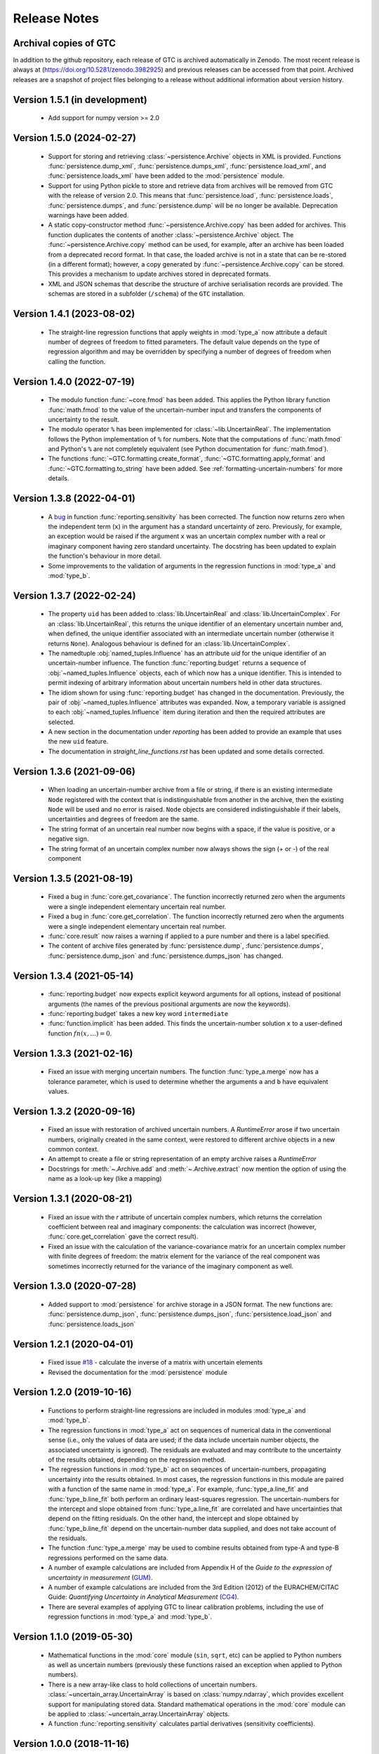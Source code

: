 =============
Release Notes
=============

Archival copies of GTC
======================

In addition to the github repository, each release of GTC is archived automatically in Zenodo. The most recent release is always  at (https://doi.org/10.5281/zenodo.3982925) and previous releases can be accessed from that point. Archived releases are a snapshot of project files belonging to a release without additional information about version history.

Version 1.5.1 (in development)
==============================

    * Add support for numpy version >= 2.0

Version 1.5.0 (2024-02-27)
==========================

    * Support for storing and retrieving :class:`~persistence.Archive` objects in XML is provided. Functions :func:`persistence.dump_xml`, :func:`persistence.dumps_xml`, :func:`persistence.load_xml`, and :func:`persistence.loads_xml` have been added to the :mod:`persistence` module.
    
    * Support for using Python pickle to store and retrieve data from archives will be removed from GTC with the release of version 2.0. This means that :func:`persistence.load`, :func:`persistence.loads`, :func:`persistence.dumps`, and :func:`persistence.dump` will be no longer be available. Deprecation warnings have been added.
    
    * A static copy-constructor method :func:`~persistence.Archive.copy` has been added for archives. This function duplicates the contents of another :class:`~persistence.Archive` object. The :func:`~persistence.Archive.copy` method can be used, for example, after an archive has been loaded from a deprecated record format. In that case, the loaded archive is not in a state that can be re-stored (in a different format); however, a copy generated by :func:`~persistence.Archive.copy` can be stored. This provides a mechanism to update archives stored in deprecated formats.
    
    * XML and JSON schemas that describe the structure of archive serialisation records are provided. The schemas are stored in a subfolder (``/schema``) of the ``GTC`` installation. 

Version 1.4.1 (2023-08-02)
==========================

    * The straight-line regression functions that apply weights in :mod:`type_a` now attribute a default number of degrees of freedom to fitted parameters. The default value depends on the type of regression algorithm and may be overridden by specifying a number of degrees of freedom when calling the function.  

Version 1.4.0 (2022-07-19)
==========================

    * The modulo function :func:`~core.fmod` has been added. This applies the Python library function :func:`math.fmod` to the value of the uncertain-number input and transfers the components of uncertainty to the result. 
    
    * The modulo operator ``%`` has been implemented for :class:`~lib.UncertainReal`. The implementation follows the Python implementation of ``%`` for numbers. Note that the computations of :func:`math.fmod` and Python's ``%`` are not completely equivalent (see Python documentation for :func:`math.fmod`).

    * The functions :func:`~GTC.formatting.create_format`, :func:`~GTC.formatting.apply_format` and
      :func:`~GTC.formatting.to_string` have been added. See :ref:`formatting-uncertain-numbers`
      for more details.

Version 1.3.8 (2022-04-01)
==========================
    
    * A `bug <https://github.com/MSLNZ/GTC/issues/20>`_ in function :func:`reporting.sensitivity` has been corrected. The function now returns zero when the independent term (``x``) in the argument has a standard uncertainty of zero. Previously, for example, an exception would be raised if the argument ``x`` was an uncertain complex number with a real or imaginary component having zero standard uncertainty. The docstring has been updated to explain the function's behaviour in more detail. 
    
    * Some improvements to the validation of arguments in the regression functions in :mod:`type_a` and :mod:`type_b`.
    

Version 1.3.7 (2022-02-24)
==========================

    * The property ``uid`` has been added to :class:`lib.UncertainReal` and :class:`lib.UncertainComplex`. For an :class:`lib.UncertainReal`, this returns the unique identifier of an elementary uncertain number and, when defined, the unique identifier associated with an intermediate uncertain number (otherwise it returns ``None``). Analogous behaviour is defined for an :class:`lib.UncertainComplex`.  
    
    * The namedtuple :obj:`named_tuples.Influence` has an attribute `uid` for the unique identifier of an uncertain-number influence. The function :func:`reporting.budget` returns a sequence of :obj:`~named_tuples.Influence` objects, each of which now has a unique identifier. This is intended to permit indexing of arbitrary information about uncertain numbers held in other data structures.
    
    * The idiom shown for using :func:`reporting.budget` has changed in the documentation. Previously, the pair of :obj:`~named_tuples.Influence` attributes was expanded. Now, a temporary variable is assigned to each :obj:`~named_tuples.Influence` item during iteration and then the required attributes are selected.
    
    * A new section in the documentation under `reporting` has been added to provide an example that uses the new ``uid`` feature.
    
    * The documentation in `straight_line_functions.rst` has been updated and some details corrected.

Version 1.3.6 (2021-09-06)
==========================

    * When loading an uncertain-number archive from a file or string, if there is an existing intermediate ``Node`` registered with the context that is indistinguishable from another in the archive, then the existing ``Node`` will be used and no error is raised. ``Node`` objects are considered indistinguishable if their labels, uncertainties and degrees of freedom are the same.  
    
    * The string format of an uncertain real number now begins with a space, if the value is positive, or a negative sign.
    
    * The string format of an uncertain complex number now always shows the sign (+ or -) of the real component 

Version 1.3.5 (2021-08-19)
==========================

    * Fixed a bug in :func:`core.get_covariance`. The function incorrectly returned zero when the arguments were a single independent elementary uncertain real number. 

    * Fixed a bug in :func:`core.get_correlation`. The function incorrectly returned zero when the arguments were a single independent elementary uncertain real number. 

    * :func:`core.result` now raises a warning if applied to a pure number and there is a label specified.
    
    * The content of archive files generated by :func:`persistence.dump`, :func:`persistence.dumps`, :func:`persistence.dump_json` and :func:`persistence.dumps_json` has changed.

Version 1.3.4 (2021-05-14)
==========================

    * :func:`reporting.budget` now expects explicit keyword arguments for all options, instead of positional arguments (the names of the previous positional arguments are now the keywords).
    * :func:`reporting.budget` takes a new key word ``intermediate``
    * :func:`function.implicit` has been added. This finds the uncertain-number solution ``x`` to a user-defined function :math:`fn(x,...) = 0`.

Version 1.3.3 (2021-02-16)
==========================

    * Fixed an issue with merging uncertain numbers. The function :func:`type_a.merge` now has a tolerance parameter, which is used to determine whether the arguments ``a`` and ``b`` have equivalent values.

Version 1.3.2 (2020-09-16)
==========================

    * Fixed an issue with restoration of archived uncertain numbers. A `RuntimeError` arose if two uncertain numbers, originally created in the same context, were restored to different archive objects in a new common context.
    
    * An attempt to create a file or string representation of an empty archive raises a `RuntimeError`

    * Docstrings for :meth:`~.Archive.add` and :meth:`~.Archive.extract` now mention the option of using the name as a look-up key (like a mapping) 
    
Version 1.3.1 (2020-08-21)
==========================

    * Fixed an issue with the `r` attribute of uncertain complex numbers, which returns the correlation coefficient between real and imaginary components: the calculation was incorrect (however, :func:`core.get_correlation` gave the correct result).
    
    * Fixed an issue with the calculation of the variance-covariance matrix for an uncertain complex number with finite degrees of freedom: the matrix element for the variance of the real component was sometimes incorrectly returned for the variance of the imaginary component as well.

Version 1.3.0 (2020-07-28)
==========================

    * Added support to :mod:`persistence` for archive storage in a JSON format. The new functions are: :func:`persistence.dump_json`, :func:`persistence.dumps_json`, :func:`persistence.load_json` and :func:`persistence.loads_json`
    
Version 1.2.1 (2020-04-01)
==========================

    * Fixed issue `#18 <https://github.com/MSLNZ/GTC/issues/18>`_ - calculate the inverse of a matrix with uncertain elements 
    
    * Revised the documentation for the :mod:`persistence` module 

Version 1.2.0 (2019-10-16)
==========================

    * Functions to perform straight-line regressions are included in modules :mod:`type_a` and :mod:`type_b`. 
    
    * The regression functions in :mod:`type_a` act on sequences of numerical data in the conventional sense (i.e., only the values of data are used; if the data include uncertain number objects, the associated uncertainty is ignored). The residuals are evaluated and may contribute to the uncertainty of the results obtained, depending on the regression method. 
    
    * The regression functions in :mod:`type_b` act on sequences of uncertain-numbers, propagating uncertainty into the results obtained. In most cases, the regression functions in this module are paired with a function of the same name in :mod:`type_a`. For example, :func:`type_a.line_fit` and :func:`type_b.line_fit` both perform an ordinary least-squares regression. The uncertain-numbers for the intercept and slope obtained from :func:`type_a.line_fit` are correlated and have uncertainties that depend on the fitting residuals. On the other hand, the intercept and slope obtained by :func:`type_b.line_fit` depend on the uncertain-number data supplied, and does not take account of the residuals.
    
    * The function :func:`type_a.merge` may be used to combine results obtained from type-A and type-B regressions performed on the same data. 
    
    * A number of example calculations are included from Appendix H of the *Guide to the expression of uncertainty in measurement* (`GUM <https://www.iso.org/sites/JCGM/GUM/JCGM100/C045315e-html/C045315e.html?csnumber=50461>`_).
    
    * A number of example calculations are included from the 3rd Edition (2012) of the EURACHEM/CITAC Guide: *Quantifying Uncertainty in Analytical Measurement* (`CG4 <http://www.citac.cc/QUAM2012_P1.pdf>`_). 
    
    * There are several examples of applying GTC to linear calibration problems, including the use of regression functions in :mod:`type_a` and :mod:`type_b`.

Version 1.1.0 (2019-05-30)
==========================

    * Mathematical functions in the :mod:`core` module (``sin``, ``sqrt``, etc) can be applied to Python numbers as well as uncertain numbers (previously these functions raised an exception when applied to Python numbers).
    
    * There is a new array-like class to hold collections of uncertain numbers. :class:`~uncertain_array.UncertainArray` is based on :class:`numpy.ndarray`, which provides excellent support for manipulating stored data. Standard mathematical operations in the :mod:`core` module can be applied to :class:`~uncertain_array.UncertainArray` objects. 
    
    * A function :func:`reporting.sensitivity` calculates partial derivatives (sensitivity coefficients).

Version 1.0.0 (2018-11-16)
==========================

    The initial release of the Python code version of the GUM Tree Calculator.
    
    The source code was derived from the stand-alone GUM Tree Calculator version 0.9.11, which is available from the MSL `web site <https://www.measurement.govt.nz/resources>`_ . The new version has made some significant changes to the data structures used, with accompanying changes to the underlying algorithms. 
    
    The application programmer interface in GTC 1.0.0 remains very close to that provided in GTC 0.9.11, although not all functions in GTC 0.9.11 are available yet. It is our intention to provide the remainder in forthcoming releases.  
    
    The most significant change has been to the method of storing uncertain numbers. The ``archive`` module in GTC 0.9.11 was replaced in GTC 1.0.0 by the ``persistence`` module. So, archives created using GTC 0.9.11 are not interchangeable with GTC 1.0.0. 
    
    
    
    
    
    

